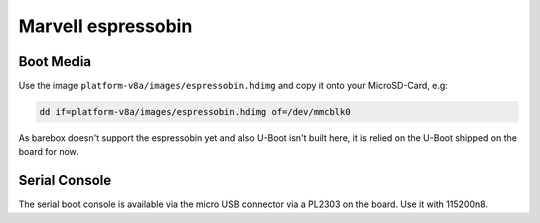 Marvell espressobin
===================

Boot Media
----------
Use the image ``platform-v8a/images/espressobin.hdimg`` and copy it onto your MicroSD-Card, e.g:

.. code-block:: shell

    dd if=platform-v8a/images/espressobin.hdimg of=/dev/mmcblk0

As barebox doesn't support the espressobin yet and also U-Boot isn't built
here, it is relied on the U-Boot shipped on the board for now.

Serial Console
--------------
The serial boot console is available via the micro USB connector via a PL2303
on the board. Use it with 115200n8.
